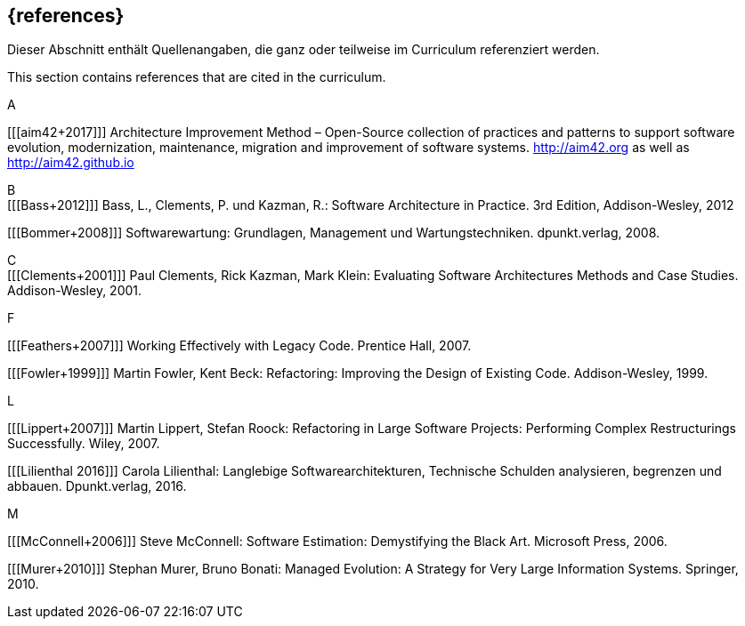 // header file for curriculum section "References"
// (c) iSAQB e.V. (https://isaqb.org)
// ===============================================


[bibliography]
== {references}


// tag::DE[]
Dieser Abschnitt enthält Quellenangaben, die ganz oder teilweise im Curriculum referenziert werden.
// end::DE[]

// tag::EN[]
This section contains references that are cited in the curriculum.
// end::EN[]


A +

[[[aim42+2017]]]
Architecture Improvement Method – Open-Source collection of practices and patterns to support software evolution, modernization, maintenance, migration and improvement of software systems. http://aim42.org/[http://aim42.org] as well as http://aim42.github.io/[http://aim42.github.io]


B +
[[[Bass+2012]]] Bass, L., Clements, P. und Kazman, R.: Software Architecture in Practice. 3rd Edition, Addison-Wesley, 2012

[[[Bommer+2008]]] Softwarewartung: Grundlagen, Management und Wartungstechniken. dpunkt.verlag, 2008.


C +
[[[Clements+2001]]] Paul Clements, Rick Kazman, Mark Klein: Evaluating Software Architectures Methods and Case Studies. Addison-Wesley, 2001.


F +

[[[Feathers+2007]]] Working Effectively with Legacy Code. Prentice Hall, 2007.

[[[Fowler+1999]]] Martin Fowler, Kent Beck: Refactoring: Improving the Design of Existing Code. Addison-Wesley, 1999.


L +

[[[Lippert+2007]]] Martin Lippert, Stefan Roock: Refactoring in Large Software Projects: Performing Complex Restructurings Successfully. Wiley, 2007.

[[[Lilienthal 2016]]] Carola Lilienthal: Langlebige Softwarearchitekturen, Technische Schulden analysieren, begrenzen und abbauen. Dpunkt.verlag, 2016.


M +

[[[McConnell+2006]]] Steve McConnell: Software Estimation: Demystifying the Black Art. Microsoft Press, 2006.

[[[Murer+2010]]] Stephan Murer, Bruno Bonati: Managed Evolution: A Strategy for Very Large Information Systems. Springer, 2010.
